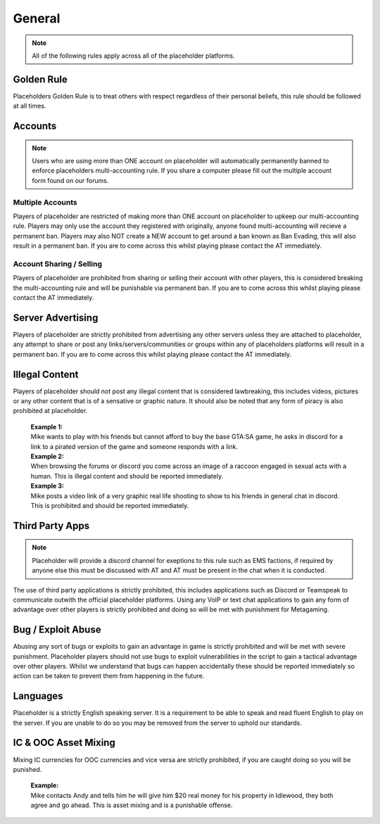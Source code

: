 ############
General
############

.. note::
   All of the following rules apply across all of the placeholder platforms.

************
Golden Rule
************
Placeholders Golden Rule is to treat others with respect regardless of their personal beliefs, this rule should be followed at all times.

********
Accounts
********
.. note::
   Users who are using more than ONE account on placeholder will automatically permanently banned to enforce placeholders multi-accounting rule. If you share a computer please fill out the multiple account form found on our forums.

Multiple Accounts
=================
   
Players of placeholder are restricted of making more than ONE account on placeholder to upkeep our multi-accounting rule. Players may only use the account they registered with originally, anyone found multi-accounting will recieve a permanent ban. Players may also NOT create a NEW account to get around a ban known as Ban Evading, this will also result in a permanent ban. If you are to come across this whilst playing please contact the AT immediately.

Account Sharing / Selling
=========================
Players of placeholder are prohibited from sharing or selling their account with other players, this is considered breaking the multi-accounting rule and will be punishable via permanent ban. If you are to come across this whilst playing please contact the AT immediately.

******************
Server Advertising
******************
Players of placeholder are strictly prohibited from advertising any other servers unless they are attached to placeholder, any attempt to share or post any links/servers/communities or groups within any of placeholders platforms will result in a permanent ban. If you are to come across this whilst playing please contact the AT immediately.

***************
Illegal Content
***************
Players of placeholder should not post any illegal content that is considered lawbreaking, this includes videos, pictures or any other content that is of a sensative or graphic nature. It should also be noted that any form of piracy is also prohibited at placeholder.

   | **Example 1:**
   | Mike wants to play with his friends but cannot afford to buy the base GTA:SA game, he asks in discord for a link to a pirated version of the game and someone responds with a link.
   
   | **Example 2:**
   | When browsing the forums or discord you come across an image of a raccoon engaged in sexual acts with a human. This is illegal content and should be reported immediately.
   
   | **Example 3:**
   | Mike posts a video link of a very graphic real life shooting to show to his friends in general chat in discord. This is prohibited and should be reported immediately.

*****************
Third Party Apps
*****************
.. note::
   Placeholder will provide a discord channel for exeptions to this rule such as EMS factions, if required by anyone else this must be discussed with AT and AT must be present in the chat when it is conducted.

The use of third party applications is strictly prohibited, this includes applications such as Discord or Teamspeak to communicate outwith the official placeholder platforms. Using any VoIP or text chat applications to gain any form of advantage over other players is strictly prohibited and doing so will be met with punishment for Metagaming. 

*******************
Bug / Exploit Abuse
*******************
Abusing any sort of bugs or exploits to gain an advantage in game is strictly prohibited and will be met with severe punishment. Placeholder players should not use bugs to exploit vulnerabilities in the script to gain a tactical advantage over other players. Whilst we understand that bugs can happen accidentally these should be reported immediately so action can be taken to prevent them from happening in the future.

*********
Languages
*********
Placeholder is a strictly English speaking server. It is a requirement to be able to speak and read fluent English to play on the server. If you are unable to do so you may be removed from the server to uphold our standards.

**********************
IC & OOC Asset Mixing
**********************
Mixing IC currencies for OOC currencies and vice versa are strictly prohibited, if you are caught doing so you will be punished.

   | **Example:**
   | Mike contacts Andy and tells him he will give him $20 real money for his property in Idlewood, they both agree and go ahead. This is asset mixing and is a punishable offense.
